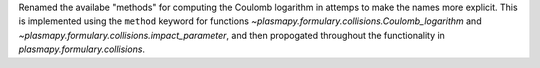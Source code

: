 Renamed the availabe "methods" for computing the Coulomb logarithm in attemps
to make the names more explicit.  This is implemented using the ``method`` keyword
for functions `~plasmapy.formulary.collisions.Coulomb_logarithm` and
`~plasmapy.formulary.collisions.impact_parameter`, and then propogated throughout
the functionality in `plasmapy.formulary.collisions`.
